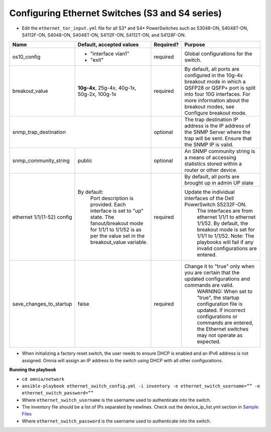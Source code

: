 Configuring Ethernet Switches (S3 and S4 series)
------------------------------------------------

* Edit the ``ethernet_tor_input.yml`` file for all S3* and S4* PowerSwitches such as S3048-ON, S4048T-ON, S4112F-ON, S4048-ON, S4048T-ON, S4112F-ON, S4112T-ON, and S4128F-ON.

+------------------------------+-------------------------------------------------------------------------------------------------------------+-----------+---------------------------------------------------------------------------------------------------------------------------------------------------------------------------------------------------------------------+
| Name                         | Default, accepted values                                                                                    | Required? | Purpose                                                                                                                                                                                                             |
+==============================+=============================================================================================================+===========+=====================================================================================================================================================================================================================+
| os10_config                  |  - "interface   vlan1"                                                                                      | required  | Global configurations for the switch.                                                                                                                                                                               |
|                              |  - "exit"                                                                                                   |           |                                                                                                                                                                                                                     |
+------------------------------+-------------------------------------------------------------------------------------------------------------+-----------+---------------------------------------------------------------------------------------------------------------------------------------------------------------------------------------------------------------------+
| breakout_value               | **10g-4x**,  25g-4x, 40g-1x,   50g-2x, 100g-1x                                                              | required  | By default, all ports are configured in the 10g-4x breakout mode in which   a QSFP28 or QSFP+ port is split into four 10G interfaces. For more   information about the breakout modes, see Configure breakout mode. |
+------------------------------+-------------------------------------------------------------------------------------------------------------+-----------+---------------------------------------------------------------------------------------------------------------------------------------------------------------------------------------------------------------------+
| snmp_trap_destination                                                                                                                      | optional  |  The trap destination IP address is   the IP address of the SNMP Server where the trap will be sent. Ensure that   the SNMP IP is valid.                                                                            |
+------------------------------+-------------------------------------------------------------------------------------------------------------+-----------+---------------------------------------------------------------------------------------------------------------------------------------------------------------------------------------------------------------------+
| snmp_community_string        | public                                                                                                      | optional  |  An SNMP community string is a   means of accessing statistics stored within a router or other device.                                                                                                              |
+------------------------------+-------------------------------------------------------------------------------------------------------------+-----------+---------------------------------------------------------------------------------------------------------------------------------------------------------------------------------------------------------------------+
| ethernet 1/1/(1-52)   config | By default:                                                                                                 | required  | By default, all ports are brought up in admin UP state                                                                                                                                                              |
|                              |      Port description is provided.                                                                          |           +---------------------------------------------------------------------------------------------------------------------------------------------------------------------------------------------------------------------+
|                              |      Each interface is set to "up" state.                                                                   |           | Update the individual interfaces of the   Dell PowerSwitch S5232F-ON.                                                                                                                                               |
|                              |      The fanout/breakout mode for 1/1/1 to 1/1/52 is as per the value set in the   breakout_value variable. |           |      The interfaces are from ethernet 1/1/1 to ethernet 1/1/52. By default, the   breakout mode is set for 1/1/1 to 1/1/52.                                                                                         |
|                              |                                                                                                             |           |      Note: The playbooks will fail if any invalid configurations are entered.                                                                                                                                       |
+------------------------------+-------------------------------------------------------------------------------------------------------------+-----------+---------------------------------------------------------------------------------------------------------------------------------------------------------------------------------------------------------------------+
| save_changes_to_startup      | false                                                                                                       | required  | Change it to "true" only when you are certain that the updated   configurations and commands are valid.                                                                                                             |
|                              |                                                                                                             |           |      WARNING: When set to "true", the startup configuration file is   updated. If incorrect configurations or commands are entered, the Ethernet   switches may not operate as expected.                            |
+------------------------------+-------------------------------------------------------------------------------------------------------------+-----------+---------------------------------------------------------------------------------------------------------------------------------------------------------------------------------------------------------------------+

* When initializing a factory reset switch, the user needs to ensure DHCP is enabled and an IPv6 address is not assigned. Omnia will assign an IP address to the switch using DHCP with all other configurations.


**Running the playbook**

*	``cd omnia/network``

*	``ansible-playbook ethernet_switch_config.yml -i inventory -e ethernet_switch_username=”” -e ethernet_switch_password=””``

* Where ``ethernet_switch_username`` is the username used to authenticate into the switch.

* The inventory file should be a list of IPs separated by newlines. Check out the device_ip_list.yml section in `Sample Files <https://omnia-documentation.readthedocs.io/en/latest/samplefiles.html>`_

* Where ``ethernet_switch_password`` is the username used to authenticate into the switch.



